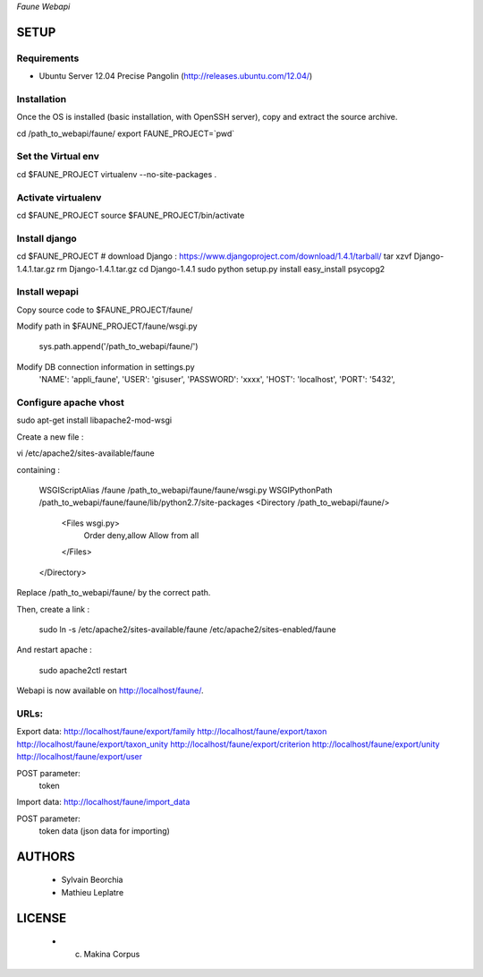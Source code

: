 *Faune Webapi*

=====
SETUP
=====

Requirements
------------

* Ubuntu Server 12.04 Precise Pangolin (http://releases.ubuntu.com/12.04/)


Installation
------------

Once the OS is installed (basic installation, with OpenSSH server), copy and extract the source archive.

cd /path_to_webapi/faune/
export FAUNE_PROJECT=`pwd`

Set the Virtual env
-------------------

cd $FAUNE_PROJECT
virtualenv --no-site-packages .

Activate virtualenv
-------------------
cd $FAUNE_PROJECT
source $FAUNE_PROJECT/bin/activate

Install django
--------------
cd $FAUNE_PROJECT
# download Django : https://www.djangoproject.com/download/1.4.1/tarball/
tar xzvf Django-1.4.1.tar.gz
rm Django-1.4.1.tar.gz
cd Django-1.4.1
sudo python setup.py install
easy_install psycopg2

Install wepapi
--------------

Copy source code to $FAUNE_PROJECT/faune/

Modify path in $FAUNE_PROJECT/faune/wsgi.py

    sys.path.append('/path_to_webapi/faune/')

Modify DB connection information in settings.py
        'NAME': 'appli_faune',
        'USER': 'gisuser',    
        'PASSWORD': 'xxxx',   
        'HOST': 'localhost',  
        'PORT': '5432',       


Configure apache vhost
----------------------

sudo apt-get install libapache2-mod-wsgi

Create a new file :

vi /etc/apache2/sites-available/faune

containing :

    WSGIScriptAlias /faune /path_to_webapi/faune/faune/wsgi.py
    WSGIPythonPath /path_to_webapi/faune/faune/lib/python2.7/site-packages
    <Directory /path_to_webapi/faune/>
        <Files wsgi.py>
            Order deny,allow
            Allow from all
        </Files>
    </Directory>

Replace /path_to_webapi/faune/ by the correct path.

Then, create a link :

    sudo ln -s /etc/apache2/sites-available/faune /etc/apache2/sites-enabled/faune

And restart apache :

    sudo apache2ctl restart


Webapi is now available on http://localhost/faune/.

URLs:
-----

Export data:
http://localhost/faune/export/family
http://localhost/faune/export/taxon
http://localhost/faune/export/taxon_unity
http://localhost/faune/export/criterion
http://localhost/faune/export/unity
http://localhost/faune/export/user

POST parameter: 
    token

Import data:
http://localhost/faune/import_data

POST parameter: 
    token
    data (json data for importing)



=======
AUTHORS
=======

    * Sylvain Beorchia
    * Mathieu Leplatre

|makinacom|_

.. |makinacom| image:: http://depot.makina-corpus.org/public/logo.gif
.. _makinacom:  http://www.makina-corpus.com


=======
LICENSE
=======

    * (c) Makina Corpus

